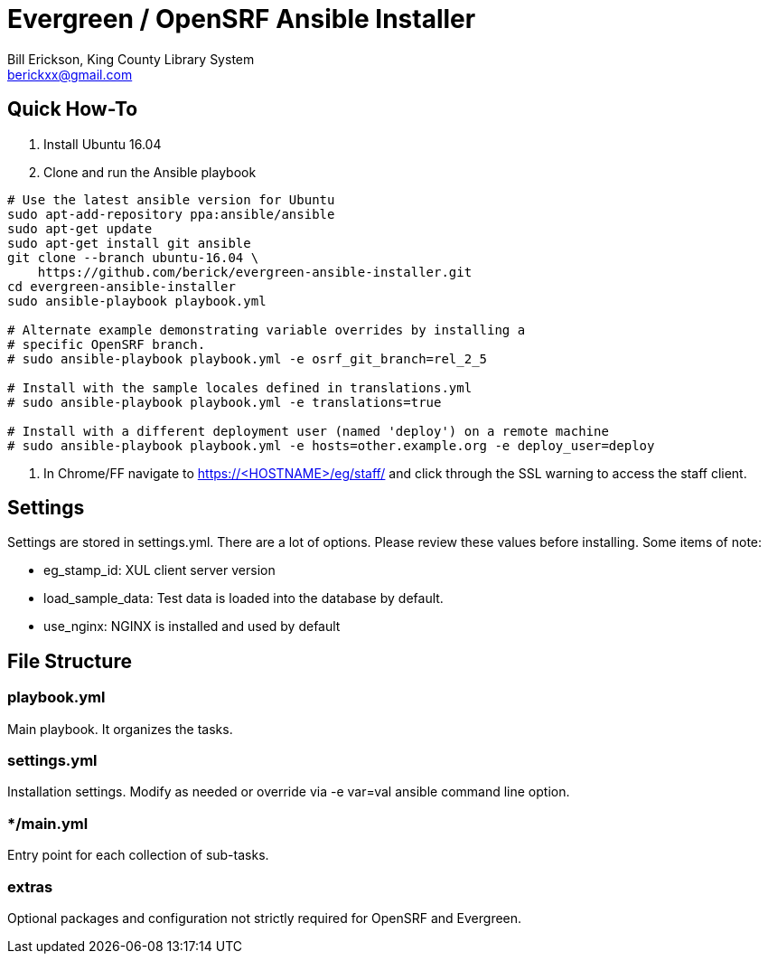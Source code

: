 = Evergreen / OpenSRF Ansible Installer
:author: Bill Erickson, King County Library System
:email: berickxx@gmail.com      

== Quick How-To

1. Install Ubuntu 16.04
2. Clone and run the Ansible playbook

[source,sh]
---------------------------------------------------------------------------
# Use the latest ansible version for Ubuntu
sudo apt-add-repository ppa:ansible/ansible
sudo apt-get update
sudo apt-get install git ansible
git clone --branch ubuntu-16.04 \
    https://github.com/berick/evergreen-ansible-installer.git
cd evergreen-ansible-installer
sudo ansible-playbook playbook.yml

# Alternate example demonstrating variable overrides by installing a 
# specific OpenSRF branch.
# sudo ansible-playbook playbook.yml -e osrf_git_branch=rel_2_5

# Install with the sample locales defined in translations.yml
# sudo ansible-playbook playbook.yml -e translations=true

# Install with a different deployment user (named 'deploy') on a remote machine
# sudo ansible-playbook playbook.yml -e hosts=other.example.org -e deploy_user=deploy
---------------------------------------------------------------------------

3. In Chrome/FF navigate to https://<HOSTNAME>/eg/staff/ and click 
   through the SSL warning to access the staff client.

== Settings

Settings are stored in settings.yml.  There are a lot of options.  Please
review these values before installing.  Some items of note:

* eg_stamp_id: XUL client server version
* load_sample_data: Test data is loaded into the database by default.
* use_nginx: NGINX is installed and used by default

== File Structure

=== playbook.yml 

Main playbook.  It organizes the tasks.

=== settings.yml

Installation settings.  Modify as needed or override via -e var=val 
ansible command line option.

=== */main.yml

Entry point for each collection of sub-tasks.

=== extras

Optional packages and configuration not strictly required for OpenSRF 
and Evergreen.
